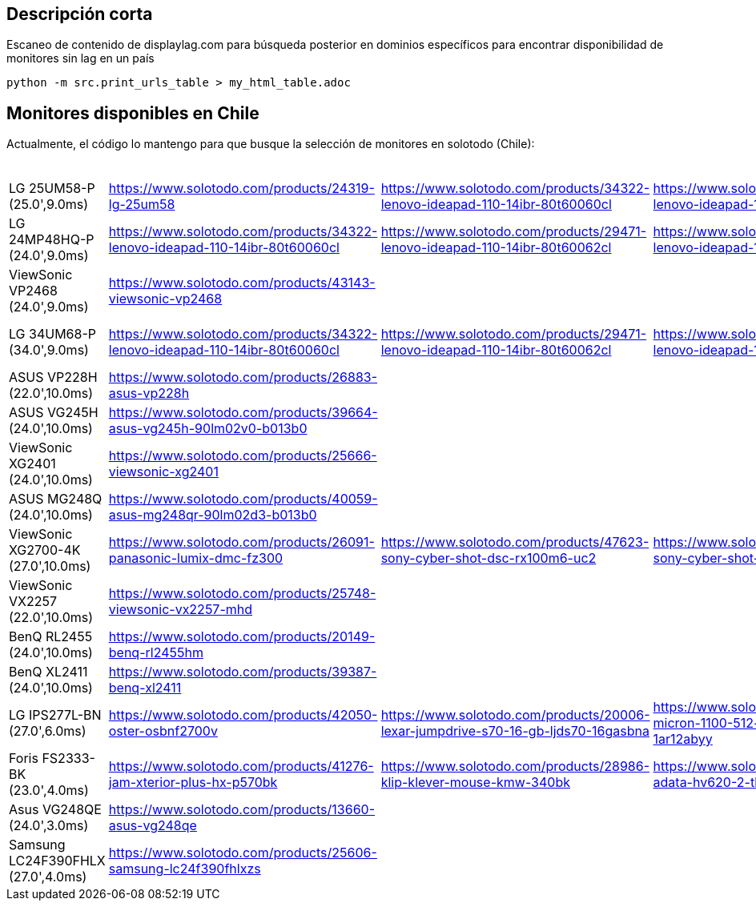 == Descripción corta


Escaneo de contenido de displaylag.com para búsqueda posterior en dominios específicos para encontrar disponibilidad de monitores sin lag en un país

----
python -m src.print_urls_table > my_html_table.adoc
----

== Monitores disponibles en Chile

Actualmente, el código lo mantengo para que busque la selección de monitores en solotodo (Chile):

.Monitores
|========
| LG 25UM58-P (25.0',9.0ms) | https://www.solotodo.com/products/24319-lg-25um58 | https://www.solotodo.com/products/34322-lenovo-ideapad-110-14ibr-80t60060cl | https://www.solotodo.com/products/29471-lenovo-ideapad-110-14ibr-80t60062cl | https://www.solotodo.com/products/41001-lenovo-ideapad-110-14ibr-80t6007acl | https://www.solotodo.com/products/41259-lenovo-ideapad-320-15-80xs0001cl | https://www.solotodo.com/products/40188-lenovo-ideapad-320-80xh01crcl | https://www.solotodo.com/products/38583-lenovo-ideapad-320-80xl00aucl | https://www.solotodo.com/products/38738-lenovo-ideapad-320-80yn000fcl | https://www.solotodo.com/products/40011-lenovo-ideapad-320-14-80xk0011cl | https://www.solotodo.com/products/34331-lenovo-ideapad-510-80sv00awcl | https://www.solotodo.com/products/38740-lenovo-ideapad-720s-80xc000mcl | https://www.solotodo.com/products/39931-lenovo-ideapad-720s-80xc003gcl
| LG 24MP48HQ-P (24.0',9.0ms) | https://www.solotodo.com/products/34322-lenovo-ideapad-110-14ibr-80t60060cl | https://www.solotodo.com/products/29471-lenovo-ideapad-110-14ibr-80t60062cl | https://www.solotodo.com/products/41001-lenovo-ideapad-110-14ibr-80t6007acl | https://www.solotodo.com/products/41259-lenovo-ideapad-320-15-80xs0001cl | https://www.solotodo.com/products/40188-lenovo-ideapad-320-80xh01crcl | https://www.solotodo.com/products/38583-lenovo-ideapad-320-80xl00aucl | https://www.solotodo.com/products/38738-lenovo-ideapad-320-80yn000fcl | https://www.solotodo.com/products/40011-lenovo-ideapad-320-14-80xk0011cl | https://www.solotodo.com/products/34331-lenovo-ideapad-510-80sv00awcl | https://www.solotodo.com/products/38740-lenovo-ideapad-720s-80xc000mcl | https://www.solotodo.com/products/39931-lenovo-ideapad-720s-80xc003gcl | https://www.solotodo.com/products/34838-lenovo-ideapad-710s-13ikb-plus-80w30037cl
| ViewSonic VP2468 (24.0',9.0ms) | https://www.solotodo.com/products/43143-viewsonic-vp2468 |  |  |  |  |  |  |  |  |  |  | 
| LG 34UM68-P (34.0',9.0ms) | https://www.solotodo.com/products/34322-lenovo-ideapad-110-14ibr-80t60060cl | https://www.solotodo.com/products/29471-lenovo-ideapad-110-14ibr-80t60062cl | https://www.solotodo.com/products/41001-lenovo-ideapad-110-14ibr-80t6007acl | https://www.solotodo.com/products/41259-lenovo-ideapad-320-15-80xs0001cl | https://www.solotodo.com/products/40188-lenovo-ideapad-320-80xh01crcl | https://www.solotodo.com/products/38583-lenovo-ideapad-320-80xl00aucl | https://www.solotodo.com/products/38738-lenovo-ideapad-320-80yn000fcl | https://www.solotodo.com/products/40011-lenovo-ideapad-320-14-80xk0011cl | https://www.solotodo.com/products/34331-lenovo-ideapad-510-80sv00awcl | https://www.solotodo.com/products/38740-lenovo-ideapad-720s-80xc000mcl | https://www.solotodo.com/products/39931-lenovo-ideapad-720s-80xc003gcl | https://www.solotodo.com/products/34838-lenovo-ideapad-710s-13ikb-plus-80w30037cl
| ASUS VP228H (22.0',10.0ms) | https://www.solotodo.com/products/26883-asus-vp228h |  |  |  |  |  |  |  |  |  |  | 
| ASUS VG245H (24.0',10.0ms) | https://www.solotodo.com/products/39664-asus-vg245h-90lm02v0-b013b0 |  |  |  |  |  |  |  |  |  |  | 
| ViewSonic XG2401 (24.0',10.0ms) | https://www.solotodo.com/products/25666-viewsonic-xg2401 |  |  |  |  |  |  |  |  |  |  | 
| ASUS MG248Q (24.0',10.0ms) | https://www.solotodo.com/products/40059-asus-mg248qr-90lm02d3-b013b0 |  |  |  |  |  |  |  |  |  |  | 
| ViewSonic XG2700-4K (27.0',10.0ms) | https://www.solotodo.com/products/26091-panasonic-lumix-dmc-fz300 | https://www.solotodo.com/products/47623-sony-cyber-shot-dsc-rx100m6-uc2 | https://www.solotodo.com/products/21788-sony-cyber-shot-dsc-rx10m2 | https://www.solotodo.com/products/38018-sony-xperia-xz-premium-chrome | https://www.solotodo.com/products/42532-sony-xperia-xz-premium-deepsea-black-playstation-4 | https://www.solotodo.com/products/45480-sony-xperia-xz-premium-dual-bronze-pink | https://www.solotodo.com/products/46441-apple-imac-retina-4k-215-mndy2cia | https://www.solotodo.com/products/48048-lg-oled55b7p-led-50-uhd-4k-50uk6300psb | https://www.solotodo.com/products/36063-panasonic-lumix-dc-fz80pp-k | https://www.solotodo.com/products/29797-viewsonic-vg2860mhl-4k | https://www.solotodo.com/products/41157-asus-zenfone-4-max-plus-zc554kl-dorado | https://www.solotodo.com/products/44308-crucial-ballistix-tactical-tracer-blt8g4d26bft4k-1-x-8gb-dimm-ddr4-2666
| ViewSonic VX2257 (22.0',10.0ms) | https://www.solotodo.com/products/25748-viewsonic-vx2257-mhd |  |  |  |  |  |  |  |  |  |  | 
| BenQ RL2455 (24.0',10.0ms) | https://www.solotodo.com/products/20149-benq-rl2455hm |  |  |  |  |  |  |  |  |  |  | 
| BenQ XL2411 (24.0',10.0ms) | https://www.solotodo.com/products/39387-benq-xl2411 |  |  |  |  |  |  |  |  |  |  | 
| LG IPS277L-BN (27.0',6.0ms) | https://www.solotodo.com/products/42050-oster-osbnf2700v | https://www.solotodo.com/products/20006-lexar-jumpdrive-s70-16-gb-ljds70-16gasbna | https://www.solotodo.com/products/43107-micron-1100-512-gb-mtfddak512tbn-1ar12abyy | https://www.solotodo.com/products/45925-ozone-strike-battle-black-strikebattlespbn | https://www.solotodo.com/products/42049-oster-osbnf21300vd | https://www.solotodo.com/products/42997-micron-1100-1-tb-mtfddak1t0tbn-1ar12abyy | https://www.solotodo.com/products/24262-midea-mhe-26nbnm | https://www.solotodo.com/products/18979-lexar-jumpdrive-s50-16-gb-ljds50-16gasbna | https://www.solotodo.com/products/43105-micron-1100-256-gb-mtfddak256tbn-1ar12abyy | https://www.solotodo.com/products/27314-general-electric-pkcn3ffffbn | https://www.solotodo.com/products/42629-oster-osbnf21000v | https://www.solotodo.com/products/45930-riotoro-ghost-writer-prism-kr700-xpbn
| Foris FS2333-BK (23.0',4.0ms) | https://www.solotodo.com/products/41276-jam-xterior-plus-hx-p570bk | https://www.solotodo.com/products/28986-klip-klever-mouse-kmw-340bk | https://www.solotodo.com/products/30702-adata-hv620-2-tb-ahv620-2tu3-cbk | https://www.solotodo.com/products/41724-western-digital-elements-1-tb-wdbuzg0010bbk-wesn | https://www.solotodo.com/products/30715-western-digital-my-book-new-8-tb-wdbbgb0080hbk-nesn | https://www.solotodo.com/products/41721-western-digital-elements-2-tb-wdbu6y0020bbk-wesn | https://www.solotodo.com/products/39817-western-digital-my-passport-for-mac-3-tb-wdbp6a0030bbk-wesn | https://www.solotodo.com/products/44277-tt-esports-level-10-m-advanced-rgb-mo-lma-wdlobk-04 | https://www.solotodo.com/products/45744-western-digital-my-passport-2-tb-wdbs4b0020bbk-wesn | https://www.solotodo.com/products/46060-tecmaster-tm-bkc001-bk | https://www.solotodo.com/products/29759-sunshine-s605bk | https://www.solotodo.com/products/46562-adata-hd330-2-tb-ahd330-2tu31-cbk
| Asus VG248QE (24.0',3.0ms) | https://www.solotodo.com/products/13660-asus-vg248qe |  |  |  |  |  |  |  |  |  |  | 
| Samsung LC24F390FHLX (27.0',4.0ms) | https://www.solotodo.com/products/25606-samsung-lc24f390fhlxzs |  |  |  |  |  |  |  |  |  |  | 
| ========
